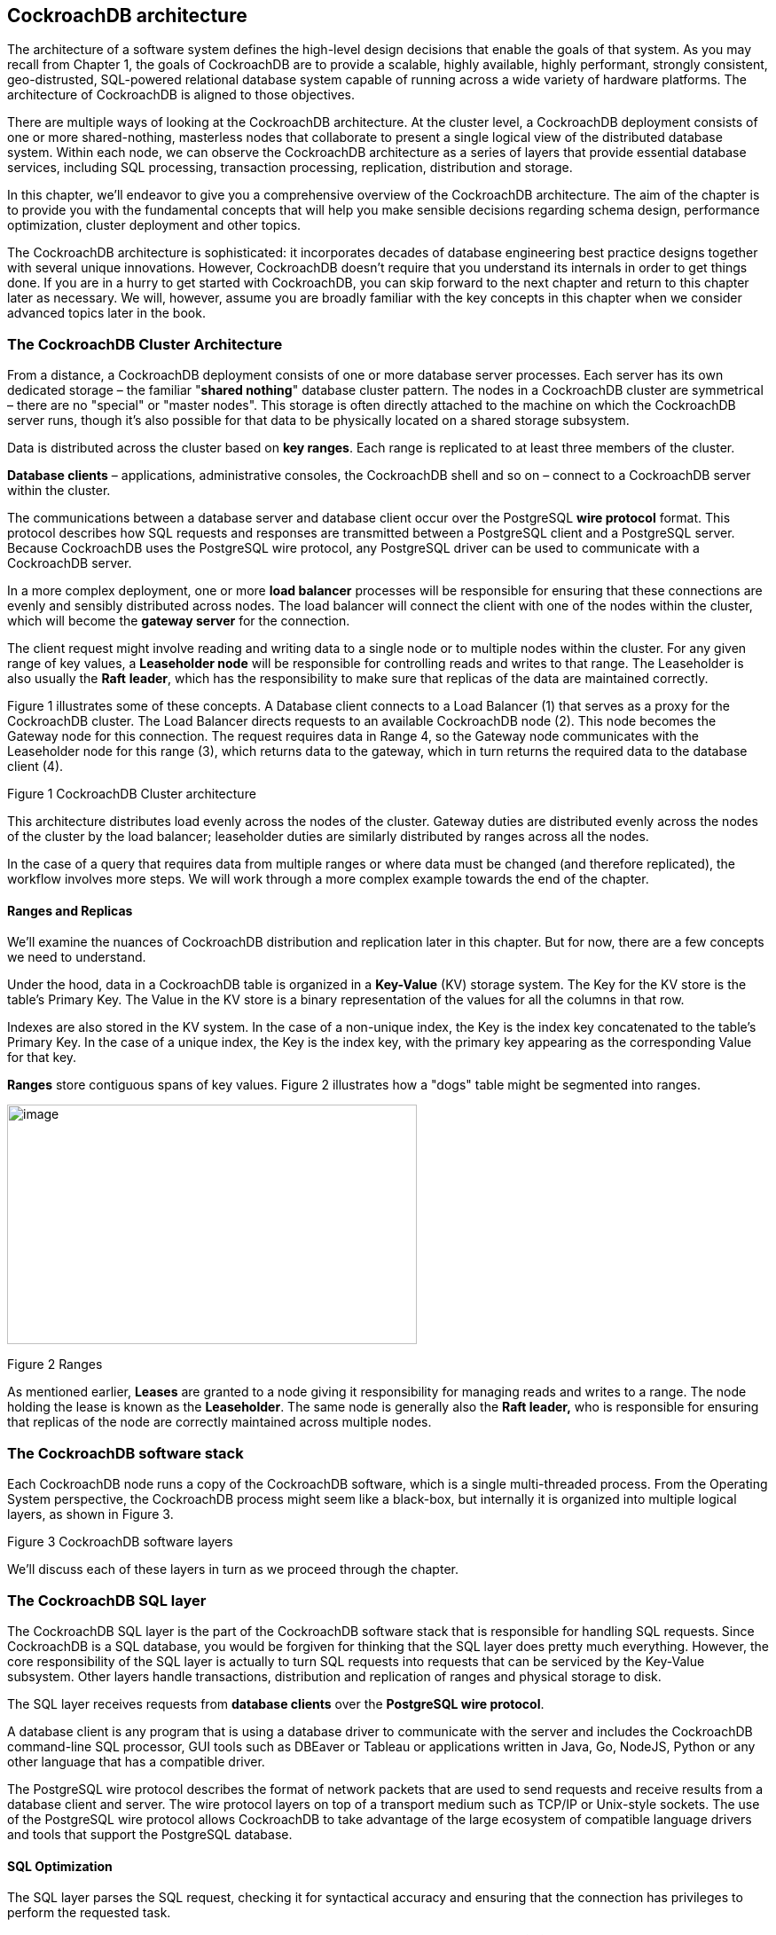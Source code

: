== CockroachDB architecture

The architecture of a software system defines the high-level design
decisions that enable the goals of that system. As you may recall from
Chapter 1, the goals of CockroachDB are to provide a scalable, highly
available, highly performant, strongly consistent, geo-distrusted,
SQL-powered relational database system capable of running across a wide
variety of hardware platforms. The architecture of CockroachDB is
aligned to those objectives.

There are multiple ways of looking at the CockroachDB architecture. At
the cluster level, a CockroachDB deployment consists of one or more
shared-nothing, masterless nodes that collaborate to present a single
logical view of the distributed database system. Within each node, we
can observe the CockroachDB architecture as a series of layers that
provide essential database services, including SQL processing,
transaction processing, replication, distribution and storage.

In this chapter, we'll endeavor to give you a comprehensive overview of
the CockroachDB architecture. The aim of the chapter is to provide you
with the fundamental concepts that will help you make sensible decisions
regarding schema design, performance optimization, cluster deployment
and other topics.

The CockroachDB architecture is sophisticated: it incorporates decades
of database engineering best practice designs together with several
unique innovations. However, CockroachDB doesn't require that you
understand its internals in order to get things done. If you are in a
hurry to get started with CockroachDB, you can skip forward to the next
chapter and return to this chapter later as necessary. We will, however,
assume you are broadly familiar with the key concepts in this chapter
when we consider advanced topics later in the book.

=== The CockroachDB Cluster Architecture

From a distance, a CockroachDB deployment consists of one or more
database server processes. Each server has its own dedicated storage –
the familiar "*shared nothing*" database cluster pattern. The nodes in a
CockroachDB cluster are symmetrical – there are no "special" or "master
nodes". This storage is often directly attached to the machine on which
the CockroachDB server runs, though it's also possible for that data to
be physically located on a shared storage subsystem.

Data is distributed across the cluster based on *key ranges*. Each range
is replicated to at least three members of the cluster.

*Database clients* – applications, administrative consoles, the
CockroachDB shell and so on – connect to a CockroachDB server within the
cluster.

The communications between a database server and database client occur
over the PostgreSQL *wire protocol* format. This protocol describes how
SQL requests and responses are transmitted between a PostgreSQL client
and a PostgreSQL server. Because CockroachDB uses the PostgreSQL wire
protocol, any PostgreSQL driver can be used to communicate with a
CockroachDB server.

In a more complex deployment, one or more *load balancer* processes will
be responsible for ensuring that these connections are evenly and
sensibly distributed across nodes. The load balancer will connect the
client with one of the nodes within the cluster, which will become the
*gateway server* for the connection.

The client request might involve reading and writing data to a single
node or to multiple nodes within the cluster. For any given range of key
values, a *Leaseholder node* will be responsible for controlling reads
and writes to that range. The Leaseholder is also usually the *Raft*
*leader*, which has the responsibility to make sure that replicas of the
data are maintained correctly.

Figure 1 illustrates some of these concepts. A Database client connects
to a Load Balancer (1) that serves as a proxy for the CockroachDB
cluster. The Load Balancer directs requests to an available CockroachDB
node (2). This node becomes the Gateway node for this connection. The
request requires data in Range 4, so the Gateway node communicates with
the Leaseholder node for this range (3), which returns data to the
gateway, which in turn returns the required data to the database client
(4).

Figure 1 CockroachDB Cluster architecture

This architecture distributes load evenly across the nodes of the
cluster. Gateway duties are distributed evenly across the nodes of the
cluster by the load balancer; leaseholder duties are similarly
distributed by ranges across all the nodes.

In the case of a query that requires data from multiple ranges or where
data must be changed (and therefore replicated), the workflow involves
more steps. We will work through a more complex example towards the end
of the chapter.

==== Ranges and Replicas

We'll examine the nuances of CockroachDB distribution and replication
later in this chapter. But for now, there are a few concepts we need to
understand.

Under the hood, data in a CockroachDB table is organized in a
*Key-Value* (KV) storage system. The Key for the KV store is the table's
Primary Key. The Value in the KV store is a binary representation of the
values for all the columns in that row.

Indexes are also stored in the KV system. In the case of a non-unique
index, the Key is the index key concatenated to the table's Primary Key.
In the case of a unique index, the Key is the index key, with the
primary key appearing as the corresponding Value for that key.

*Ranges* store contiguous spans of key values. Figure 2 illustrates how
a "dogs" table might be segmented into ranges.

image:media/image2.png[image,width=462,height=270]

Figure 2 Ranges

As mentioned earlier, *Leases* are granted to a node giving it
responsibility for managing reads and writes to a range. The node
holding the lease is known as the *Leaseholder*. The same node is
generally also the *Raft leader,* who is responsible for ensuring that
replicas of the node are correctly maintained across multiple nodes.

=== The CockroachDB software stack

Each CockroachDB node runs a copy of the CockroachDB software, which is
a single multi-threaded process. From the Operating System perspective,
the CockroachDB process might seem like a black-box, but internally it
is organized into multiple logical layers, as shown in Figure 3.

Figure 3 CockroachDB software layers

We'll discuss each of these layers in turn as we proceed through the
chapter.

=== The CockroachDB SQL layer 

The CockroachDB SQL layer is the part of the CockroachDB software stack
that is responsible for handling SQL requests. Since CockroachDB is a
SQL database, you would be forgiven for thinking that the SQL layer does
pretty much everything. However, the core responsibility of the SQL
layer is actually to turn SQL requests into requests that can be
serviced by the Key-Value subsystem. Other layers handle transactions,
distribution and replication of ranges and physical storage to disk.

The SQL layer receives requests from *database clients* over the
*PostgreSQL wire protocol*.

A database client is any program that is using a database driver to
communicate with the server and includes the CockroachDB command-line
SQL processor, GUI tools such as DBEaver or Tableau or applications
written in Java, Go, NodeJS, Python or any other language that has a
compatible driver.

The PostgreSQL wire protocol describes the format of network packets
that are used to send requests and receive results from a database
client and server. The wire protocol layers on top of a transport medium
such as TCP/IP or Unix-style sockets. The use of the PostgreSQL wire
protocol allows CockroachDB to take advantage of the large ecosystem of
compatible language drivers and tools that support the PostgreSQL
database.

==== SQL Optimization

The SQL layer parses the SQL request, checking it for syntactical
accuracy and ensuring that the connection has privileges to perform the
requested task.

CockroachDB then creates an execution plan for the SQL statement and
proceeds to *optimize* that plan.

SQL is a declarative language: You define the data you want, not how to
get it. Although the non-procedural nature of SQL results in
improvements in programmer productivity, the database server must
support a set of sophisticated algorithms to determine the optimal
method of executing the SQL. These algorithms are collectively referred
to as *the optimizer*.

For almost all SQL statements, there will be more than one way for
CockroachDB to retrieve the rows required. For instance, given a SQL
with JOIN and WHERE clauses, there may be multiple join orders and
multiple access paths (table scans, index lookups, etc.) available to
retrieve data. It's the goal of the optimizer to determine the best
access path. CockroachDB's SQL optimizer has some unique features
relating to its distributed architecture, but broadly speaking, the
Cost-based optimizer is similar to that found in other SQL databases
such as Oracle or PostgreSQL.

The optimizer uses both heuristics – rules – and cost-based algorithms
to perform its work.

The first stage of the SQL optimization process is to transform the SQL
into a normalized form suitable for further optimization. This
transformation removes any redundancies in the SQL statement and
performs rule-based transformations to improve performance. The
transformation takes into account the distribution of data for the
table, adding predicates to direct parts of the queries to specific
ranges or adding predicates that allow the use of indexed retrieval
paths.

The optimization of the SQL statement proceeds in two stages – expansion
and ranking. The SQL statement is transformed into an initial plan. Then
the optimizer expands that plan into a set of equivalent candidate plans
which involve alternative execution paths such as join orders or
indexes.

The optimizer then ranks the plans by calculating the relative cost of
each operation, leveraging statistics that supply the size and
distribution of data within each table. The plan with the lowest cost is
then selected.

CockroachDB also supports a *vectorized execution* engine that can speed
up the processing of batches of data. This engine translates data from a
row-oriented format (where sets of data contain data from the same row)
to a column-oriented format (where every set of data contains
information from the same column).

We'll return to the optimizer in Chapter 8 when we look in detail at SQL
tuning.

=== From SQL to Key-Values

As we mentioned earlier, CockroachDB data ends up stored in a Key-Value
storage system that is distributed across multiple nodes in ranges.
We'll look at the details of this storage system towards the end of the
chapter, but since the outputs of the SQL layer are in fact, Key-Value
(KV) operations, the mapping of data from tables and indexes to
Key-Value representation is part of the SQL layer. The output of the SQL
layer are Key-Value operations.

This translation means that only the SQL layer needs to be concerned
with SQL syntax – all the subsequent layers are blissfully unaware of
the SQL language.

==== Tables as represented in the KV store

Each entry in the KV store has a Key based on the following structure:

+/<tableID>/<indexID>/<IndexKeyValues>/<ColumnFamily>+

We'll discuss ColumnFamilies in the next section. By default, all
columns are included in a single default ColumnFamily.

For a base table, the default indexID is "primary".

Figure 5 shows a simplified version of this mapping, omitting the
ColumnFamily identifier.

image:media/image5.png[image,width=601,height=245]

Figure 4 The table KV store contains table and index identifiers for
each record.

Figure 4 shows the table name and index name ("primary") as text, but
within the KV store, these are represented as compact table and index
identifiers.

==== Column Families

In the above example, all the columns for a table are aggregated
together in the Value section of a single KV entry. However, it's
possible to direct CockroachDB to store groups of columns in separate KV
entries using *Column Families*. Each column family in a table will be
allocated its own KV entry. Figure 5 illustrates this concept – if a
table has two column families, then each row in the table will be
represented by two KV entries.

image:media/image6.png[image,width=601,height=300]

Figure 5 Column Families in the KV store

Column Families can have a number of advantages. If infrequently
accessed large columns are separated, then they will not be retrieved
during row lookups which can improve the efficiency of the Key-Value
store cache. Furthermore, concurrent operations on columns in separate
column families will not interfere with each other.

==== Indexes in the KV store

Indexes are represented by a similar KV structure. For instance, the
representation of a non-unique index is shown in Figure 6

image:media/image7.png[image,width=601,height=266]

Figure 6 Non-unique index KV store representation

The key for a non-unique index includes the table and index name, the
key value and the primary key value. For a non-unique index there is no
"Value" by default.

For a unique index, the KV Value defaults to the value of the primary
key. So, if +name+ was unique in the +inventory+ table used in previous
examples, a unique index on name could be represented as shown in Figure
7.

image:media/image8.png[image,width=601,height=250]

Figure 7 Unique index KV store representation

==== Inverted Indexes

Inverted indexes allow indexed searches into values included in JSON
documents. In this case, the key values include the JSON path and value
together with the primary key - as shown in Figure 8.

image:media/image9.png[image,width=601,height=233]

Figure 8 Inverted Index KV representation

Inverted indexes are also used Spatial indexes – see Chapter 8 for more
details.

Inverted indexes can be larger and more expensive to maintain than other
indexes since a single JSON document in a row will generate one index
entry for each unique attribute. For very complex JSON documents, this
might result in dozens of index entries for each document. We'll also
discuss this further – and consider some alternatives - in Chapter 8.

==== The STORING clause

The +STORING+ clause of +CREATE INDEX+ allows us to add additional
columns to the Value portion of the KV index structure. These additional
columns can streamline a query that contains a projection that includes
only those columns and the index keys. For instance, in Figure 9, we see
a non-unique index on name and date of birth that uses the STORING
clause to add the phone number to the KV Value. Queries that seek to
find the phone number using name and date of birth can now be resolved
by the index alone without reference to the base table.

image:media/image10.png[image,width=601,height=277]

Figure 9 STORING clause of CREATE INDEX

==== Table Definitions and schema changes

The schema definitions for tables (and its associated indexes) are
stored in a special keyspace called a *tableDescriptor*. For performance
reasons tableDescriptors are replicated on every node. The
tableDescriptor is used to parse and optimize SQL and to correctly
construct Key Value operations for a table.

CockroachDB support online Schema changes using +ALTER TABLE+, +CREATE
INDEX+, +TRUNCATE+ and other commands. The schema is changed in discrete
stages that allow the new schema to be rolled out while the previous
version is still in use. Schema changes run as background tasks.

The node initiating the schema change will acquire a write lease on the
relevant +tableDescriptor+. Nodes which are performing DML on a table
will have a lease on the relevant tableDescriptor. When node holding the
write lease modifies the definition, it is broadcast to all nodes in the
cluster who will – when it becomes possible - release their lease on the
old schema.

The schema change may involve transactional changes to table data
(removing or adding columns) and or creating new index structures. When
all of the instances of the table are stored according to the
requirements of the new schema, then all nodes will switch over to the
new schema, and will allow reads and writes of the table using the new
schema.

=== The CockroachDB Transactional layer

The transaction layer is responsible for maintaining the atomicity of
transactions by ensuring that all operations in a transaction are
committed or aborted.

Additionally, the transactional layer maintains serializable isolation
between transactions – which means that transactions are completely
isolated from the effects of other transactions. Although multiple
transactions may be in progress at the same time, the experience of each
transaction is as if the transactions were run one at a time – the
*SERIALIZABLE* isolation level.

.isolation Levels

****

Transaction "isolation levels" define to what extent transactions are
isolated from the effects of other transactions. ANSI SQL defines four
isolation levels which are, from weakest to strongest: +READ
UNCOMMITTED+, +READ COMMITTED+, +REPEATABLE READ+ and +SERIALIZABLE+.
Additionally, an isolation level of +SNAPSHOT+ is used by many databases
as an alternative "strong" isolation level.

In some databases, users may choose a lower level of isolation in order
to achieve improved concurrency at the expense of consistency.

However, CockroachDB supports only the +SERIALIZABLE+ level of
isolation. This means that CockroachDB transactions must exhibit
absolute independence from all other transactions. The results of a set
of concurrent transactions must be the same as if they had all been
performed one after the other. +
 +
Even +SERIALIZABLE+ is arguably a compromise between performance and
correctness. +LINEARIZABLE+ or +STRICT SERIALIZABLE + isolation levels
provide even stronger guarantees that transactions will be sequenced in
the exact order they occurred in the real world. However, in practice,
+STRICT SERIALIZABLE+ isolation requires either specialized hardware (as
in Spanner) or extreme limits on concurrency.

****

The transactional layer processes key-value operations generated by the
SQL layer. A transaction consists of multiple Key-Value operations, some
of which may be the result of a single SQL statement. In addition to
updating table entries, index entries must also be updated. Maintaining
perfect consistency under all circumstances involves multiple
sophisticated algorithms, not all of which can be covered in this
chapter. For deep details, you may wish to consult the CockroachDB 2020
SIGMOD
paperfootnote:[https://resources.cockroachlabs.com/guides/cockroachdb-the-resilient-geo-distributed-sql-database-sigmod-2020]
, which covers many of these principles in more detail.

==== MVCC principles

Like most transactional database systems, CockroachDB implements the
MultiVersion Concurrency Control (MVCC) pattern. MVCC allows readers to
obtain a consistent view of information, even while that information is
being modified. Without MVCC, consistent reads of a data item need to
block simultaneous writes of that item and vice-versa. With MVCC,
readers can obtain a consistent view of information even while the
information is being modified by a concurrent transaction.

Figure 10 illustrates the basic principles of MVCC. At time t1, session
s1 commences a transaction (1). At timestamp t2, s1 updates row r2 (2),
creating a new version of that row (3). Also at timestamp t1, another
database session s2 commences a transaction (4). When s2 attempts to
read row r2 at time t2, it reads from the original version of the row -
v1 (5). After both transactions commit, (5 & 6) session s2 will read
from version v2 of the row (7).

Figure 10 MultiVersion Concurrency Control (MVCC)

The constraints of +SERIALIZABLE+ isolation limit the ability of
transactions to read from previous versions. For instance, if a read
transaction commences after a write transaction has commenced, it may
not be able to read the original version of the row because it might be
inconsistent with other data already read or which will be read later in
the transaction. This may result in the read transaction "blocking"
until the write transaction commits or aborts.

We'll see later on how the storage engine implements MVCC, but for now,
the important concept is that multiple versions of any row are
maintained by the system, and transactions can determine which version
of the row to read depending on their timestamp and the timestamp of any
concurrent transactions.

==== Transaction workflow

Distributed transactions must proceed in multiple stages.
Simplistically, each node in the distributed system must lay the
groundwork for the transaction and only if all nodes report that the
transaction can be performed will the transaction be finalized.

Figure 11 illustrates a highly simplified flow of a transaction
preparation. In this case, a two-statement transaction is sent to the
CockroachDB gateway node (1). The first statement involves a change to
range 2, so that request is sent to the Leaseholder for that range,
which creates a new tentative version of the range. The second statement
affects range 4, so the transaction coordinator sends that request to
the appropriate Leaseholder. When all changes have correctly propagated,
the transaction completes, and the client is notified of success (9).

Figure 11 Basic transaction flow

Behind the scenes, these changes are propagated to replicas by the
distribution layer.

==== Write intents

During the initial stages of transaction processing, when it is not yet
known whether the transaction will succeed, the Leaseholder writes
tentative modifications to modified values known as *write intents* .
Write intents are specially constructed MVCC-compliant versions of the
records, which are marked as provisional. They serve both as tentative
transaction outcomes and as locks that prevent any concurrent attempts
to update the same record.

Inside the first key range to be modified by the transaction,
CockroachDB writes a special *transaction record*. This transaction
record records the definitive status of the transaction. In the example
shown in 11Figure , this transaction record would be stored in range 2
since that is the first range to be modified in the transaction.

This transaction record will record the transaction state as one of the
following:

* *PENDING*: Indicates that the write intent's transaction is still in
progress.
* *STAGING*: All transaction writes have been performed, but the
transaction is not yet guaranteed to commit.
* {blank}
* *COMMITTED*: The transaction has been successfully completed.
* {blank}
* *ABORTED*: Indicates that the transaction was aborted and its values
should be discarded.

==== Parallel Commit

In a distributed database, the number of network round trips is often
the dominant factor in latency. In general, committing a distributed
transaction requires at least two round trips (indeed, one of the
classic algorithms for this is called Two-Phase Commit). CockroachDB
uses an innovative protocol called *Parallel Commits* to hide one of
these round trips from the latency as perceived by the client.

The key insight behind Parallel Commits is that the gateway can return
success to the client as soon as it becomes impossible for the
transaction to abort, even if it is not yet fully committed. The
remaining work can be done after returning as long as its outcome is
certain. This is done by transitioning the transaction to the STAGING
state in parallel with the transaction's last round of writes. The keys
of all of these writes are recorded in the transaction record. A STAGING
transaction must be committed if and only if all of those writes
succeeded.

In the normal case, the gateway learns the status of these writes as
soon as they complete and returns control to the client before beginning
the final resolution of the transaction in the background. If the
gateway fails, the next node to encounter the staging transaction record
is responsible for querying the status of each write and determining
whether the transaction must be committed or aborted (but because the
transaction record and each write intent have been written durably, the
outcome is guaranteed to be the same whether the transaction is resolved
by its original gateway or by another node).

Note that any locks held by the transaction are not released until after
this resolution process has been completed. Therefore, the duration of a
transaction from the perspective of another transaction waiting for its
locks is still at least two round trips (just as in Two-Phase Commit).
However, from the point of view of the session issuing the transaction,
the elapsed time is significantly reduced.

==== Transaction clean up

As discussed in the previous section, a COMMIT operation "flips a
switch" in the transaction record to mark the transaction as committed,
minimizing any delays that would otherwise occur when a transaction is
committed. After the transaction has reached the COMMIT stage, then it
will asynchronously resolve the write intents by modifying the write
intents, which then become normal MVCC records representing the new
record values.

However, as with any asynchronous operation, there may be a delay in
performing this cleanup. Furthermore, since a committed write intent
looks just the same as a pending write intent, transactions that
encounter a write intent record when reading a key will need to
determine if the write intent is committed.

If another transaction encounters a write intent that has not yet been
cleaned up by the transaction coordinator, then it can perform the write
intent cleanup by checking the transaction record. The write intent
contains a pointer to the transaction records, which can reveal if the
transaction is committed.

==== Overview of transaction flow

Figure 12 illustrates the flow of a successful two-statement
transaction. A client issues a DML statement (1). This creates a
transaction coordinator which maintains a transaction record in PENDING
state. Write intent commands are issued to the Leaseholder for the range
concerned (2). The Leaseholder writes the intent markers to its copy of
the data. It returns success to the Transaction coordinator without
waiting for the replica intents to be acknowledged (3).

Subsequent modifications in the transaction are processed in the same
manner.

The client issues a COMMIT (3). The transaction co-coordinator marks the
transaction status as STAGING. When all write intents are confirmed, the
initiating client is advised of success, and then the transaction status
is set to COMMITTED (4).

After a successful commit, the transaction coordinator resolves the
write intents in affected ranges, which become normal MVCC records (5).
At this point, the transaction has released all its locks, and other
transactions on the same records are free to proceed.

Figure 12 Overall transaction flow

==== Read/Write conflicts

So far, we've looked at the processing of successful transactions. It
would be great if all transactions succeeded, but in all but the most
trivial scenarios, concurrent transactions create conflicts that must be
resolved.

The most obvious case is when two transactions attempt to update the
same record. There cannot be two write intents active against the same
Key, so either one of the transactions will wait for the other to
complete, or one of the transactions will be aborted. If the
transactions are of the same priority, then the second transaction – the
one that has not yet created a write intent – will wait. However, if the
second transaction has a high priority, then the original transaction
will be aborted and will have to retry.

The *TxnWaitQueue* object tracks the transactions that are waiting and
the transactions that they are waiting on. This structure is maintained
within the Raft leader of the range associated with the transaction.
When a transaction commits or aborts, the TxnWaitQueue is updated, and
any waiting transactions are notified.

A *Deadlock* can occur if two transactions are both waiting on write
intents created by the other transaction. In this case, one of the
transactions will be randomly aborted.

Transaction conflicts can also occur between readers and writers. If a
reader encounters an uncommitted write intent that has a lower timestamp
than the consistent read timestamp for the read, then a consistent read
cannot be completed. This can occur if a modification occurs between the
time a read transaction starts and the time it attempts to read the key
concerned. In this case, the read will need to wait until the write
either commits or aborts. However, if the read has a high priority,
CockroachDB may "push" the lower-priority write's timestamp to a higher
value, allowing the read to complete. The "pushed" transaction may need
to restart if the push invalidates any previous work in the transaction.

Many transaction conflicts are managed automatically, and while these
have performance implications, they don't impact functionality or code
design. However, there are multiple scenarios in which an application
may need to handle an aborted transaction. We'll look at these scenarios
and discuss best practices for transaction retries in Chapter 6.

==== Clock synchronization and clock skew

You may have noticed in previous sections that CockroachDB must compare
timestamps of operations frequently to determine if a transaction is in
conflict. Simplistically, we might imagine that every node in the system
can agree on the time of each operation and make these comparisons
easily. In reality, every system is likely to have a slightly different
system clock time, and this discrepancy is likely to be greater the more
geographically distributed a system is. The difference in clock times is
referred to as *clock skew*. Consequently, in widely distributed systems
with very high transaction rates, getting nodes to agree on the exact
sequence of transactions is problematic.

As you might remember, Spanner attacked this problem by using
specialized hardware – atomic clocks and GPS - to reduce the
inconsistency between system clocks. As a result, Spanner can keep the
clock skew within 7ms and simply adds a 7ms sleep to every transaction
to ensure that no transactions complete out of order.

Since CockroachDB must run reliably on generic hardware, it synchronizes
time using the venerable and ubiquitous internet Network Time Protocol
(NTP). NTP produces accurate timestamps but nowhere near as accurate as
Spanners GPS and atomic clocks.

By default, CockroachDB will tolerate a clock skew as high as 500ms.
Adding half a second to every transaction in the Spanner manner would be
untenable, so CockroachDB takes a different approach for dealing with
transactions that appear within the 500ms uncertainty interval. Put
simply, while Spanner always waits after writes, CockroachDB sometimes
retries reads.

If a reader can't say for certain whether a value being read was
committed before the read transaction started, then it pushes its own
provisional timestamp just above the timestamp of the uncertain value.
Transactions reading constantly updated data from many nodes may be
forced to restart multiple times, though never for longer than the
uncertainty interval, nor more than once per node.

The CockroachDB time synchronization strategy allows CockroachDB to
deliver true +SERIALIZABLE+ consistency. However, there are still some
anomalies that can occur. Two transactions that operate on unrelated key
values that still have some real-world sequencing dependency might
appear to be committed in reverse order – the *causal reverse* anomaly.
This is not a violation of +SERIALIZABLE+ isolation because the
transactions are not actually logically dependent. Nevertheless, it is
possible in CockroachDB for transactions to have timestamps that do not
reflect their real-world ordering.

=== 

=== The distribution layer

Logically, a table is represented in CockroachDB as a monolithic
Key-Value structure, in which the Key is a concatenation of the primary
keys of the table, and the value is a concatenation of all of the
remaining columns in the table. We introduced this structure back in
Figure 2.

The distribution layer breaks this monolithic structure into contiguous
chunks of approximately 512MB. The 512MB chunk size is sized so as to
keep the number of ranges per node manageable.

==== Meta Ranges 

The distribution of ranges is stored in global keyspaces +meta1+ and
+meta2+. +meta1+ can be thought of as a "range of ranges" lookup, which
then allows a node to find the location of the node holding the +meta2+
record, which in turn points to the nodes holding copies of every range
within the "range of ranges". Figure 13 illustrates this two-level
lookup structure.

image:media/image14.png[image,width=601,height=331]

Figure 13 Meta Ranges

In 13Figure , Node1 needs to get data for the key "HarrisonGuy". It
looks in its copy of +meta1+, which tells it that node2 contains the
+meta2+ information for the range G-M. It accesses the +meta2+ data
concerned from node2, which indicates that node4 is the Leaseholder for
the range G-I, and therefore the Leaseholder for the range concerned.

==== Gossip

CockroachDB uses the Gossip protocol to share ephemeral information
between nodes. Gossip is a widely used protocol in distributed systems
in which nodes propagate information virally through the network.

Gossip maintains an eventually consistent key-value map maintained on
all the CockroachDB nodes. It is used primarily for bootstrapping: it
contains a "meta0" record that tells the cluster where the meta1 range
can be found, as well as mappings from the node IDs stored in meta
records to network addresses. Gossip is also used for certain operations
that do not require strong consistency, such as maintaining information
about the available storage space on each node for rebalancing purposes.

==== Leaseholders

The Leaseholder is the CockroachDB node responsible for serving reads
and coordinating writes for a specific range of keys. We discussed some
of the responsibilities of the Leaseholder in the transaction section.
When a transaction coordinator or gateway node wants to initiate a read
or write against a range, it finds that range's Leaseholder (using the
meta ranges structure discussed in the previous section) and forwards
the request to the Leaseholder.

Leaseholders are assigned using the Raft protocol, which we will discuss
in the Replication layer section below.

==== Range Splits

CockroachDB will attempt to keep a range at less than 512MB. When a
range exceeds that size, the range will be split into two smaller
contiguous ranges.

Ranges can also be split if they exceed a load threshold. If the
parameter +kv.range_split.by_load_enabled+ is true and the number of
queries per second to range exceeds the value of
+kv.range_split.load_qps_threshold+, then a range may be split even if
it is below the normal size threshold for range splitting. Other factors
will determine if a split actually occurs, including whether the
resulting split would actually split the load between the two new ranges
and the impact on queries that might now have to span the new ranges.

When splitting based on load, the two new ranges might not be of equal
sizes. By default, the range will be split at the point at which the
load on the two new ranges will be roughly equal.

Ranges can also be split manually using the +SPLIT AT+ clause of the
+ALTER TABLE+ and +ALTER INDEX_ statements.

Figure 14 illustrates a basic range split when an insert causes a range
to exceed the 512MB threshold. Two ranges are created as a consequence.

image:media/image15.png[image,width=601,height=254]

Figure 14 Range Splits

==== Multi-region distribution

Geo-partitioning is a special feature of CockroachDB Enterprise that
allows data to be located within a specific geographic region. This
might be desirable from a performance point of view – reducing latencies
for queries from a region about that region – or from a data sovereignty
perspective – keeping data within a specific geographic region for legal
or regulatory reasons.

CockroachDB supports a multi-region configuration that controls how data
should be distributed across regions. The following core concepts are
relevant:

* *Cluster Regions* are geographic regions that a user specifies at node
start time.
* *Regions* may have multiple zones
* Databases within the cluster are assigned to one or more regions: one
of these regions is the *primary* region.
* Tables within a database may have specific *locality rules* (global,
regional by table, regional by row), which determine how its data will
be distributed across zones.
* *Survival Goals* dictate how many simultaneous failures a database can
survive.

With the *zone-level survival goal*, the database will remain fully
available for reads and writes, even if a zone goes down. However, the
database may not remain fully available if multiple zones fail in the
same region. Surviving zone failures is the default setting for
multi-region databases.

The *region-level survival goal* has the property that the database will
remain fully available for reads and writes, even if an entire region
goes down. This, of course, means that copies of data will need to be
maintained in other regions, magnifying write time.

By default, all tables in a multi-region database are *regional tables*
-- that is, CockroachDB optimizes access to the table's data from a
single region (by default, the database's primary region).

*Regional by row* tables provide low-latency reads and writes for one or
more rows of a table from a single region. Different rows in the table
can be optimized for access from different regions.

*Global tables* are optimized for low-latency reads from all regions.

=== Replication layer

High availability requires that data not be lost or made unavailable
should a node fail. This, of course, requires that multiple copies of
data be maintained.

The two most commonly used high availability designs are:

* *Active-passive*, in which a single node is a "master" or "active"
node whose changes are propagated to passive "secondary" or "slave"
nodes.
* *Active-active* in which all nodes run identical services. Typically,
active-active database systems are of the eventually consistent variety.
Since there is no "master", conflicting updates can be processed by
different nodes. These will need to be resolved, possibly by discarding
one of the conflicting updates.

CockroachDB implements a *distributed consensus* mechanism that is
called Multi-active. Like Active-active, all replicas can handle
traffic, but for an update to be accepted, it must be confirmed by a
majority of replicas.

This architecture ensures that there is no data loss in the event of a
node failure, and the system remains available, providing at least a
majority of nodes remain active.

CockroachDB implements replication at the range level: each range is
replicated independently of other ranges. At any given moment, a single
node is responsible for changes to a single node, but there is no
overall master within the cluster.

==== Raft

CockroachDB employs the widely used **Raft
protocol**footnote:[https://en.wikipedia.org/wiki/Raft_(algorithm)] as
its distributed consensus mechanism. In CockroachDB, each range is a
distinct Raft group – the consensus for each range is determined
independently of other ranges.

In Raft and in most distributed consensus mechanisms, we need a minimum
of 3 nodes. This is because a majority of nodes (a quorum) must always
agree on the state. In the event of a network partition, the only side
of the partition with the majority of nodes can continue.

In a Raft group, one of the nodes is elected as *leader* by a majority
of nodes in the group. The other nodes are known as *followers*. The
Raft leader controls changes to the raft group.

Changes sent to the Raft leader are written to its *Raft log* and
propagated to the followers. When a majority of nodes accept the change,
then the change is committed by the leader. Note that in CockroachDB,
each range has its own Raft log since every range is replicated
separately.

Leader elections occur regularly or may be triggered when a node fails
to receive a heartbeat message from the leader. In the latter case, a
follower who cannot communicate with the leader will declare itself a
candidate and initiate an election. Raft includes a set of safety rules
that prevent any data loss during the election process. In particular, a
candidate cannot win an election unless its log contains all committed
entries.

Nodes that are temporarily disconnected from the cluster can be sent
relevant sections of the Raft log to re-synchronize or – if necessary –
a point in time snapshot of the state followed by a catch-up via Raft
logs.

==== Raft and Leaseholders

The CockroachDB Leaseholder and the Raft leader responsibilities serve
very similar purposes. The Leaseholder controls access to a range for
the purposes of transactional integrity and isolation, while the Raft
Leaseholder controls access to a range for the purposes of replication
and data safety.

The Leaseholder is the only node that can propose writes to the Raft
leader. CockroachDB will attempt to elect a Leaseholder who is also the
Raft leader so that these communications can be streamlined. The
Leaseholder serves all writes and most reads, so it is able to maintain
the in-memory data structures necessary to mediate read/write conflicts
for the transaction layer.

==== Closed timestamps and follower reads

Periodically the Leaseholder will "close" a timestamp in the recent
past, which guarantees that no new writes with lower timestamps will be
accepted.

This mechanism also allows for *follower reads.* Normally, reads have to
be serviced by a replica's Leaseholder. This can be slow since the
Leaseholder may be geographically distant from the gateway node that is
issuing the query. A follower read is a read taken from the closest
replica, regardless of the replica's leaseholder status. This can result
in much better latency in geo-distributed, multi-region deployments.

If the cluster setting + kv.closed_timestamp.follower_reads_enabled+ is
+TRUE+, and a query uses the +AS OF SYSTEM TIME+ clause, then the
gatekeeper forwards the request to the closest node that contains a
replica of the data–– whether it be a follower or the Leaseholder. The
timestamp provided in the query (i.e., the AS OF SYSTEM TIME value) must
be less or equal to the node's closed timestamp.

=== The Storage layer

We touched upon the logical structure of the Key-Value store earlier in
the chapter when we discussed the Key-Value store. However, we have not
yet looked at the physical implementation of the Key-Value storage
engine.

As of CockroachDB version 20, CockroachDB uses the *PebbleDB* storage
engine – an open-source Key-Value store based inspired by the LevelDB
and RocksDB storage engines. PebbleDB is primarily maintained by the
CockroachDB team and is optimized specifically for CockroachDB use
cases. Older versions of CockroachDB use the RocksDB storage engine.

==== Log Structured Merge (LSM) Trees 

PebbleDB implements the Log Structured Merge Tree (LSM) architecture.

LSM is a structure that seeks to optimize storage and support extremely
high insert rates, while still supporting efficient random read access.

The simplest possible LSM tree consists of two indexed "trees":

* An in-memory tree that is the recipient of all new record inserts -
the *MemTable*.
* A number of on-disk trees representing copies of in–memory trees that
have been flushed to disk. These are referred to as *Static Sorted
Tables (SSTables).*

SSTables exist at multiple levels, numbered L0 to L6 (L6 is also called
the base level). L0 contains an unordered set of SSTables, each of which
is simply a copy of an in-memory MemTable that has been flushed to disk.
Periodically, SSTables are periodically compacted into larger
consolidated stores in the lower levels. In levels other than L0,
SSTables are ordered and non-overlapping so that only one SSTable per
level could possibly hold a given key.

SSTables are internally sorted and indexed, so lookups within an SSTable
are fast.

The basic LSM architecture ensures that writes are always fast since
they primarily operate at memory speed, although there is often also a
sequential Write Ahead Log on disk. The transfer to on disk SSTables is
also fast since it occurs in append-only batches using fast sequential
writes. Reads occur either from the in-memory tree or from the disk
tree; in either case, reads are facilitated by an index and are
relatively swift.

Of course, if a node fails while data is in the in-memory store, then it
could be lost. For this reason, database implementations of the LSM
pattern include a *Write Ahead Log* (WAL) that persists transactions to
disk. The WAL is written via fast sequential writes.

Figure 15 illustrates LSM writes. Writes from higher CockroachDB layers
are first applied to the Write Ahead Log (WAL) (1) and then to the
MemTable (2). Once the MemTable reaches a certain size, it is flushed to
disk to create a new SSTable (3). Once the flush completes, WAL records
may be purged (4). Periodically multiple SSTables are merged (compacted)
into larger SSTables (5).

Figure 15 LSM writes

==== SSTables and Bloom Filters 

Each SSTable is indexed. However, there may be many SSTables on disk,
and this creates a multiplier effect on index lookups since we might
theoretically have to examine every index for every SSTable in order to
find our desired row.

To reduce the overhead of multiple index lookups, *Bloom filters* are
used to reduce the number of lookups that must be performed. A Bloom
filter is a very compact and quick to maintain structure that can
quickly tell you if a given SSTable “might” contain a value. CockroachDB
uses Bloom filters to quickly determine which SSTables have a version of
a key. Bloom filters are compact enough to fit in memory and are very
quick to navigate. However, to achieve this compression, bloom filters
are "fuzzy" and may return false positives. If you get a positive result
from a bloom filter, it means only that the file _may_ contain the
value. However, the bloom filter will never incorrectly advise you that
a value is not present. So, if a bloom filter tells us that a key is not
included in a specific SSTable, then we can safely omit that SSTable
from our look-up.

Figure 16 shows the read pattern for an LSM. A database request first
reads from the MemTable (1). If the required value is not found it will
consult the Bloom filters for all SSTables in L0 (2). If the bloom
filter indicates that no matching value is present, it will examine the
SSTable in each subsequent level which covers the given key (3). If the
Bloom filter indicates a matching key value may be present in the
SSTable, then the process will use the SSTable index (4) to search for
the value within the SSTable (5). Once a matching value is found, no
older SSTables need be examined.

Figure 16 LSM reads

==== Deletes and updates

SSTables are immutable - once the MemTable is flushed to disk and
becomes an SSTable, no further modifications to the SSTable can be
performed. If a value is modified repeatedly over a period of time, the
modifications will build up across multiple SSTables. When retrieving a
value, the system will read SSTables from youngest to oldest to find the
most recent value for a key. Therefore, to update a value we only need
to insert the new value, since the older values will not be examined
when a newer version exists.

Deletions are implemented by writing tombstone markers into the
MemTable, which eventually propagate to SSTables. Once a tombstone
marker for a row is encountered, the system stops examining older
entries and reports "not found" to the application.

As SSTables multiply, read performance and storage will degrade as the
number of bloom filters, indexes and obsolete values increases. During
compaction, rows that are fragmented across multiple SSTables will be
consolidated and deleted rows removed. Tombstones are retained until
they are compacted to the base level L6.

==== MultiVersion Concurrency Control

We introduced MVCC as a logical element of the transaction layer earlier
in the chapter – see, for instance, Figure 10.

CockroachDB encodes the MVCC timestamp into the each key so that
multiple MVCC versions of a key are stored as distinct keys within
PebbleDB. However, the Bloom filters which we introduced above exclude
the MVCC timestamp so that a query does not need to know the exact
timestamp in order to lookup a record.

CockroachDB removes records older than the configuration variable
+gc.ttlseconds+, but will not remove any records covered by *protected
timestamps*. Protected timestamps are created by long-running jobs such
as backups which need to be able to obtain a consistent view of data.

==== The Block cache

PebbleDB implements a block cache providing fast access to frequently
accessed data items. This block cache is separate from the in-memory
indexes, bloom filters and MemTables. The block cache operates on a
Least Recently Used (LRU) basis – when a new data entry is added to the
cache, the entry that was least recently access will be evicted from the
cache.

Reading from the blockchain bypasses the need to scan multiple SSTables
and associated bloom filters. We'll speak more about the cache in
chapter 14 when we discuss cluster optimization.

=== Summary

In this chapter, we've tried to give you an overview of the essential
architectural elements of CockroachDB.

Although having a strong grasp of the CockroachDB architecture is
advantageous when performing advanced systems optimization or
configuration, it's by no means a pre-requisite for working with a
CockroachDB system. CockroachDB includes many sophisticated design
elements, but its internal complexity is not reflected in its user
interface – you can happily develop a CockroachDB application without
mastering the architectural concepts in this chapter.

At a cluster level, a CRDB deployment consists of three or more
symmetrical nodes, each of which carries a complete copy of the CRDB
software stack and each of which can service any database client
requests. Data in a CRDB table is broken up into ranges of 512MB in size
and distributed across the nodes of the cluster. Each range is
replicated at least three times.

The CRDB software stack consists of five major layers:

* The SQL layer accepts SQL requests in the PostgreSQL wire protocol. It
parses and optimizes the SQL requests and translates the requests into
Key-Value operations that can be processed by lower layers.
* The Transactional layer is responsible for ensuring ACID transactions
and SERIALIZABLE isolation. It ensures that transactions see a
consistent view of data and that modifications occur as if they had been
executed one at a time.
* The distribution layer is responsible for the partitioning of data
into ranges and the distribution of those ranges across the cluster. It
is responsible for managing Range leases and assigning Leaseholders.
* The Replication layer ensures that data is correctly replicated across
the cluster to allow high availability in the event of a node failure.
It implements a distributed consensus mechanism to ensure that all nodes
agree on the current state of any data item.
* The storage layer is responsible for the persistence of data to local
disk and the processing of low-level queries and updates on that data.

In the next chapter, we’ll gleefully abandon the complexities and
sophisticated CockroachDB architecture and focus on the far simpler task
of getting started with the CockroachDB system.
